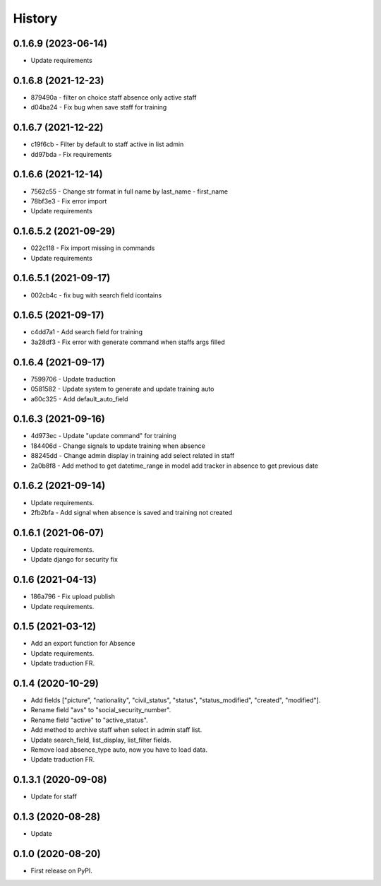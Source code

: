 .. :changelog:

History
-------

0.1.6.9 (2023-06-14)
++++++++++++++++++++++

* Update requirements

0.1.6.8 (2021-12-23)
++++++++++++++++++++++

* 879490a - filter on choice staff absence only active staff
* d04ba24 - Fix bug when save staff for training

0.1.6.7 (2021-12-22)
++++++++++++++++++++++

* c19f6cb - Filter by default to staff active in list admin
* dd97bda - Fix requirements

0.1.6.6 (2021-12-14)
++++++++++++++++++++++

* 7562c55 - Change str format in full name by last_name - first_name
* 78bf3e3 - Fix error import
* Update requirements

0.1.6.5.2 (2021-09-29)
++++++++++++++++++++++

* 022c118 - Fix import missing in commands
* Update requirements

0.1.6.5.1 (2021-09-17)
++++++++++++++++++++++

* 002cb4c - fix bug with search field icontains

0.1.6.5 (2021-09-17)
+++++++++++++++++++++

* c4dd7a1 - Add search field for training
* 3a28df3 - Fix error with generate command when staffs args filled

0.1.6.4 (2021-09-17)
+++++++++++++++++++++

* 7599706 - Update traduction
* 0581582 - Update system to generate and update training auto
* a60c325 - Add default_auto_field

0.1.6.3 (2021-09-16)
+++++++++++++++++++++

* 4d973ec - Update "update command" for training
* 184406d - Change signals to update training when absence
* 88245dd - Change admin display in training add select related in staff
* 2a0b8f8 - Add method to get datetime_range in model add tracker in absence to get previous date

0.1.6.2 (2021-09-14)
+++++++++++++++++++++

* Update requirements.
* 2fb2bfa - Add signal when absence is saved and training not created

0.1.6.1 (2021-06-07)
+++++++++++++++++++++

* Update requirements.
* Update django for security fix

0.1.6 (2021-04-13)
++++++++++++++++++++

* 186a796 - Fix upload publish
* Update requirements.

0.1.5 (2021-03-12)
++++++++++++++++++++

* Add an export function for Absence
* Update requirements.
* Update traduction FR.

0.1.4 (2020-10-29)
++++++++++++++++++++

* Add fields ["picture", "nationality", "civil_status", "status", "status_modified", "created", "modified"].
* Rename field "avs" to "social_security_number".
* Rename field "active" to "active_status".
* Add method to archive staff when select in admin staff list.
* Update search_field, list_display, list_filter fields.
* Remove load absence_type auto, now you have to load data.
* Update traduction FR.

0.1.3.1 (2020-09-08)
++++++++++++++++++++

* Update for staff

0.1.3 (2020-08-28)
++++++++++++++++++

* Update

0.1.0 (2020-08-20)
++++++++++++++++++

* First release on PyPI.

